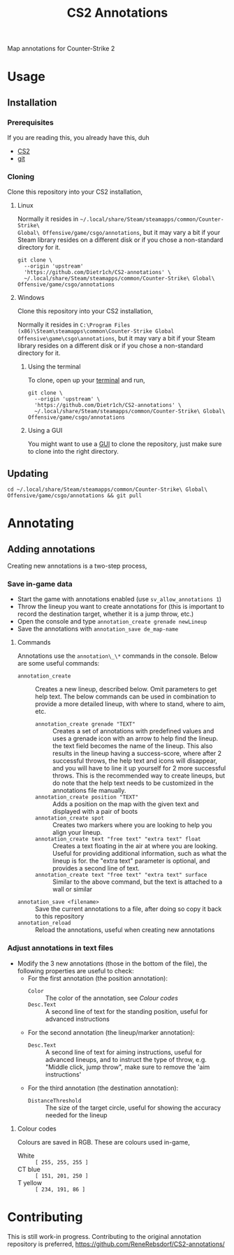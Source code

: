 ﻿#+title: CS2 Annotations

Map annotations for Counter-Strike 2

* Usage
** Installation
*** Prerequisites
If you are reading this, you already have this, duh
- [[https://store.steampowered.com/app/730/CounterStrike_2/][CS2]]
- [[https://git-scm.com/downloads/guis][git]]

*** Cloning
Clone this repository into your CS2 installation,

**** Linux
Normally it resides in ~~/.local/share/Steam/steamapps/common/Counter-Strike\
Global\ Offensive/game/csgo/annotations~, but it may vary a bit if your Steam
library resides on a different disk or if you chose a non-standard directory for
it.

#+begin_src fish
  git clone \
    --origin 'upstream'
    'https://github.com/Dietr1ch/CS2-annotations' \
    ~/.local/share/Steam/steamapps/common/Counter-Strike\ Global\ Offensive/game/csgo/annotations
#+end_src

**** Windows
Clone this repository into your CS2 installation,

Normally it resides in ~C:\Program Files (x86)\Steam\steamapps\common\Counter-Strike Global
Offensive\game\csgo\annotations~, but it may vary a bit if your Steam library
resides on a different disk or if you chose a non-standard directory for it.

***** Using the terminal
To clone, open up your [[https://apps.microsoft.com/detail/9n0dx20hk701][terminal]] and run,

#+begin_src fish
  git clone \
    --origin 'upstream' \
    'https://github.com/Dietr1ch/CS2-annotations' \
    ~/.local/share/Steam/steamapps/common/Counter-Strike\ Global\ Offensive/game/csgo/annotations
#+end_src

***** Using a GUI
You might want to use a [[https://git-scm.com/downloads/guis?os=windows][GUI]] to clone the repository, just make sure to clone
into the right directory.

** Updating
#+begin_src fish
  cd ~/.local/share/Steam/steamapps/common/Counter-Strike\ Global\ Offensive/game/csgo/annotations && git pull
#+end_src

* Annotating
** Adding annotations
Creating new annotations is a two-step process,

*** Save in-game data
- Start the game with annotations enabled (use ~sv_allow_annotations 1~)
- Throw the lineup you want to create annotations for (this is important to
  record the destination target, whether it is a jump throw, etc.)
- Open the console and type ~annotation_create grenade newLineup~
- Save the annotations with ~annotation_save de_map-name~

**** Commands
Annotations use the ~annotation\_\*~ commands in the console. Below are some
useful commands:

- ~annotation_create~ :: Creates a new lineup, described below. Omit parameters
  to get help text. The below commands can be used in combination to provide a
  more detailed lineup, with where to stand, where to aim, etc.
  - ~annotation_create grenade "TEXT"~ :: Creates a set of annotations with
    predefined values and uses a grenade icon with an arrow to help find the
    lineup. the text field becomes the name of the lineup. This also results in
    the lineup having a success-score, where after 2 successful throws, the help
    text and icons will disappear, and you will have to line it up yourself for
    2 more successful throws. This is the recommended way to create lineups, but
    do note that the help text needs to be customized in the annotations file
    manually.
  - ~annotation_create position "TEXT"~ :: Adds a position on the map with the
    given text and displayed with a pair of boots
  - ~annotation_create spot~ :: Creates two markers where you are looking to
    help you align your lineup.
  - ~annotation_create text "free text" "extra text" float~ :: Creates a text
    floating in the air at where you are looking. Useful for providing
    additional information, such as what the lineup is for. the "extra text"
    parameter is optional, and provides a second line of text.
  - ~annotation_create text "free text" "extra text" surface~ :: Similar to the
    above command, but the text is attached to a wall or similar
- ~annotation_save <filename>~ :: Save the current annotations to a file, after
  doing so copy it back to this repository
- ~annotation_reload~ :: Reload the annotations, useful when creating new
  annotations

*** Adjust annotations in text files
- Modify the 3 new annotations (those in the bottom of the file), the
  following properties are useful to check:
  - For the first annotation (the position annotation):
    - ~Color~ :: The color of the annotation, see [[Colour codes]]
    - ~Desc.Text~ :: A second line of text for the standing position, useful for
      advanced instructions
  - For the second annotation (the lineup/marker annotation):
    - ~Desc.Text~ :: A second line of text for aiming instructions, useful for
      advanced lineups, and to instruct the type of throw, e.g. "Middle click,
      jump throw", make sure to remove the 'aim instructions'
  - For the third annotation (the destination annotation):
    - ~DistanceThreshold~ :: The size of the target circle, useful for showing
      the accuracy needed for the lineup

**** Colour codes
Colours are saved in RGB. These are colours used in-game,

- White :: ~[ 255, 255, 255 ]~
- CT blue :: ~[ 151, 201, 250 ]~
- T yellow :: ~[ 234, 191, 86 ]~

* Contributing
This is still work-in progress. Contributing to the original annotation
repository is preferred, https://github.com/ReneRebsdorf/CS2-annotations/

